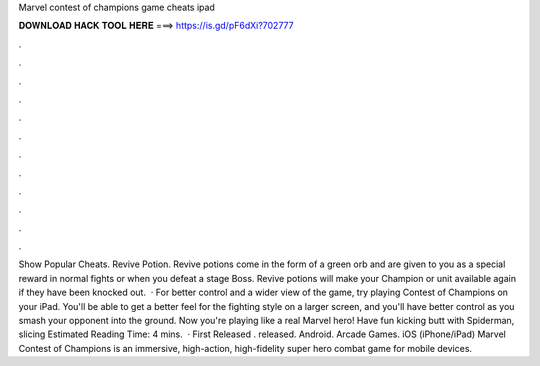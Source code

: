 Marvel contest of champions game cheats ipad

𝐃𝐎𝐖𝐍𝐋𝐎𝐀𝐃 𝐇𝐀𝐂𝐊 𝐓𝐎𝐎𝐋 𝐇𝐄𝐑𝐄 ===> https://is.gd/pF6dXi?702777

.

.

.

.

.

.

.

.

.

.

.

.

Show Popular Cheats. Revive Potion. Revive potions come in the form of a green orb and are given to you as a special reward in normal fights or when you defeat a stage Boss. Revive potions will make your Champion or unit available again if they have been knocked out.  · For better control and a wider view of the game, try playing Contest of Champions on your iPad. You'll be able to get a better feel for the fighting style on a larger screen, and you'll have better control as you smash your opponent into the ground. Now you're playing like a real Marvel hero! Have fun kicking butt with Spiderman, slicing Estimated Reading Time: 4 mins.  · First Released . released. Android. Arcade Games. iOS (iPhone/iPad) Marvel Contest of Champions is an immersive, high-action, high-fidelity super hero combat game for mobile devices.